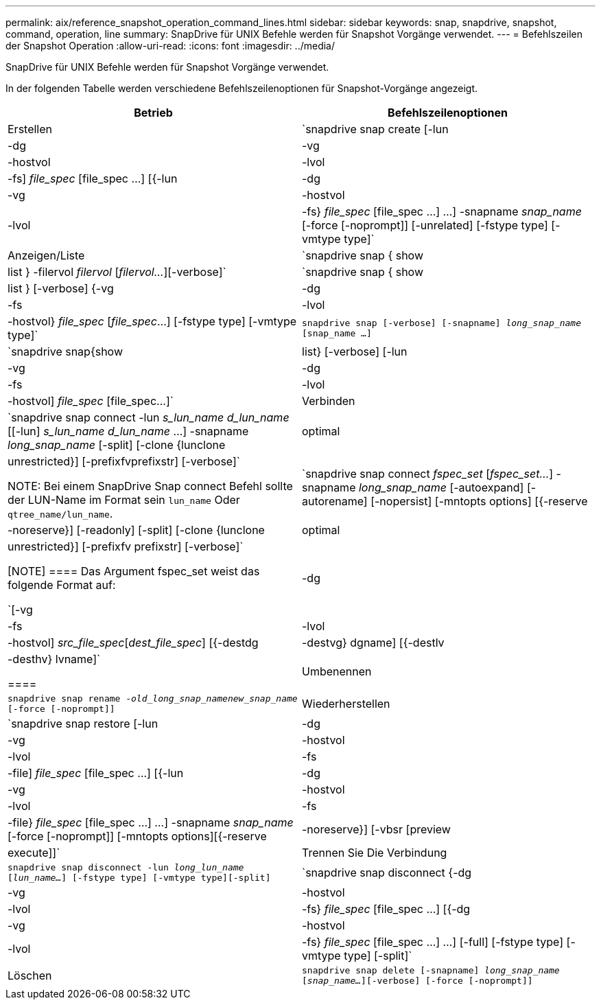 ---
permalink: aix/reference_snapshot_operation_command_lines.html 
sidebar: sidebar 
keywords: snap, snapdrive, snapshot, command, operation, line 
summary: SnapDrive für UNIX Befehle werden für Snapshot Vorgänge verwendet. 
---
= Befehlszeilen der Snapshot Operation
:allow-uri-read: 
:icons: font
:imagesdir: ../media/


[role="lead"]
SnapDrive für UNIX Befehle werden für Snapshot Vorgänge verwendet.

In der folgenden Tabelle werden verschiedene Befehlszeilenoptionen für Snapshot-Vorgänge angezeigt.

|===
| Betrieb | Befehlszeilenoptionen 


 a| 
Erstellen
 a| 
`snapdrive snap create [-lun | -dg | -vg | -hostvol | -lvol | -fs] _file_spec_ [file_spec ...] [{-lun | -dg | -vg | -hostvol | -lvol | -fs} _file_spec_ [file_spec ...] ...] -snapname _snap_name_ [-force [-noprompt]] [-unrelated] [-fstype type] [-vmtype type]`



 a| 
Anzeigen/Liste
 a| 
`snapdrive snap { show | list } -filervol _filervol_ [_filervol..._][-verbose]`



 a| 
`snapdrive snap { show | list } [-verbose] {-vg | -dg | -fs | -lvol | -hostvol} _file_spec_ [_file_spec_...] [-fstype type] [-vmtype type]`



 a| 
`snapdrive snap [-verbose] [-snapname] _long_snap_name_ [snap_name ...]`



 a| 
`snapdrive snap{show|list} [-verbose] [-lun | -vg | -dg | -fs | -lvol | -hostvol] _file_spec_ [file_spec...]`



 a| 
Verbinden
 a| 
`snapdrive snap connect -lun _s_lun_name d_lun_name_ [[-lun] _s_lun_name d_lun_name_ ...] -snapname _long_snap_name_ [-split] [-clone {lunclone | optimal | unrestricted}] [-prefixfvprefixstr] [-verbose]`


NOTE: Bei einem SnapDrive Snap connect Befehl sollte der LUN-Name im Format sein `lun_name` Oder `qtree_name/lun_name`.



 a| 
`snapdrive snap connect _fspec_set_ [_fspec_set..._] -snapname _long_snap_name_ [-autoexpand] [-autorename] [-nopersist] [-mntopts options] [{-reserve | -noreserve}] [-readonly] [-split] [-clone {lunclone | optimal | unrestricted}] [-prefixfv prefixstr] [-verbose]`

[NOTE]
====
Das Argument fspec_set weist das folgende Format auf:

`[-vg | -dg| -fs | -lvol | -hostvol] _src_file_spec_[_dest_file_spec_] [{-destdg | -destvg} dgname] [{-destlv | -desthv} lvname]`

====


 a| 
Umbenennen
 a| 
`snapdrive snap rename -[snapname ]_old_long_snap_namenew_snap_name_ [-force [-noprompt]]`



 a| 
Wiederherstellen
 a| 
`snapdrive snap restore [-lun | -dg | -vg | -hostvol | -lvol | -fs | -file] _file_spec_ [file_spec ...] [{-lun | -dg | -vg | -hostvol | -lvol | -fs | -file} _file_spec_ [file_spec ...] ...] -snapname _snap_name_ [-force [-noprompt]] [-mntopts options][{-reserve | -noreserve}] [-vbsr [preview|execute]]`



 a| 
Trennen Sie Die Verbindung
 a| 
`snapdrive snap disconnect -lun _long_lun_name_ [_lun_name..._] [-fstype type] [-vmtype type][-split]`



 a| 
`snapdrive snap disconnect {-dg| -vg | -hostvol | -lvol | -fs} _file_spec_ [file_spec ...] [{-dg | -vg | -hostvol | -lvol | -fs} _file_spec_ [file_spec ...] ...] [-full] [-fstype type] [-vmtype type] [-split]`



 a| 
Löschen
 a| 
`snapdrive snap delete [-snapname] _long_snap_name_ [_snap_name..._][-verbose] [-force [-noprompt]]`

|===
